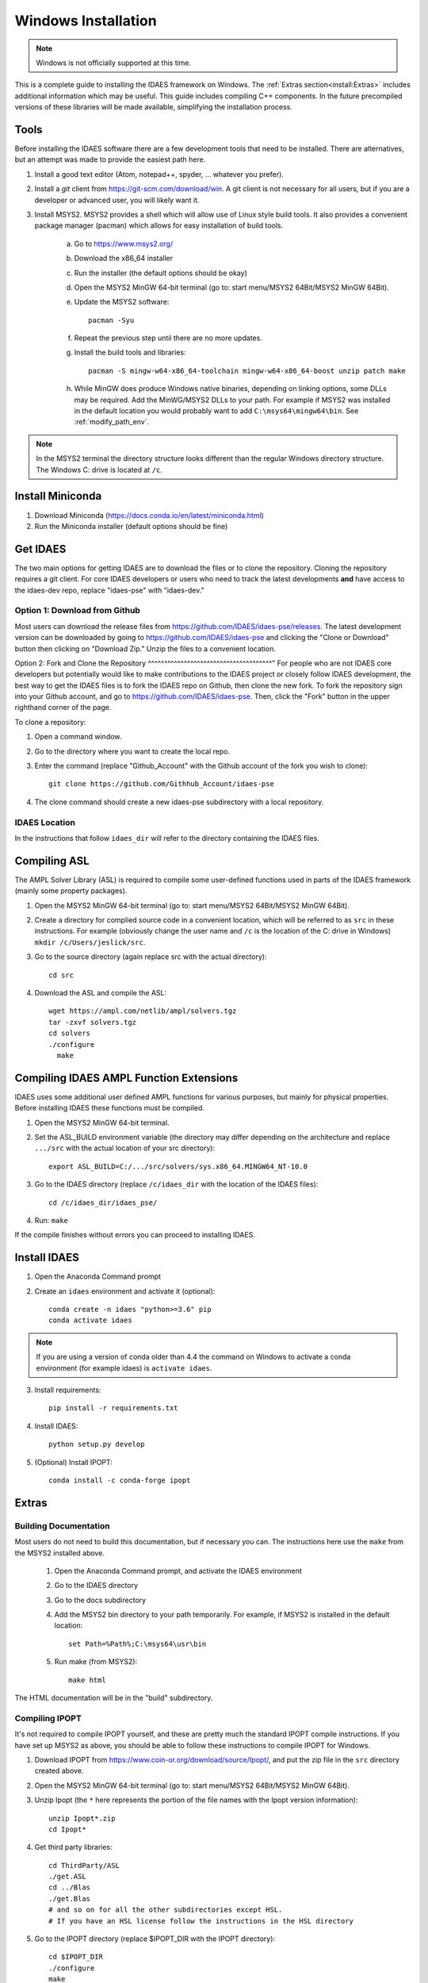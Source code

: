.. _full_install_windows:

Windows Installation
====================
.. note:: Windows is not officially supported at this time.

This is a complete guide to installing the IDAES framework on Windows. 
The :ref:`Extras section<install:Extras>` includes additional information which may be useful.
This guide includes compiling C++ components.  In the future precompiled versions of these 
libraries will be made available, simplifying the installation process.

Tools
-----
Before installing the IDAES software there are a few development tools that need to be installed.
There are alternatives, but an attempt was made to provide the easiest path here.

1. Install a good text editor (Atom, notepad++, spyder, ... whatever you prefer).
2. Install a *git* client from https://git-scm.com/download/win.
   A git client is not necessary for all users, but
   if you are a developer or advanced user, you will likely want it.
3. Install MSYS2. MSYS2 provides a shell which will allow use of Linux style build tools.
   It also provides a convenient package manager (pacman) which allows for easy
   installation of build tools.

    a. Go to https://www.msys2.org/
    #. Download the x86_64 installer
    #. Run the installer (the default options should be okay)
    #. Open the MSYS2 MinGW 64-bit terminal (go to: start menu/MSYS2 64Bit/MSYS2 MinGW 64Bit).
    #. Update the MSYS2 software::

        pacman -Syu

    #. Repeat the previous step until there are no more updates.
    #. Install the build tools and libraries::

        pacman -S mingw-w64-x86_64-toolchain mingw-w64-x86_64-boost unzip patch make

    #. While MinGW does produce Windows native binaries, depending on linking options,
       some DLLs may be required.  Add the MinWG/MSYS2 DLLs to your path.  For example if MSYS2
       was installed in the default location you would probably want to add ``C:\msys64\mingw64\bin``.
       See :ref:`modify_path_env`.

.. note:: In the MSYS2 terminal the directory structure looks different than the
          regular Windows directory structure.
          The Windows C: drive is located at ``/c``.

Install Miniconda
------------------
1. Download Miniconda (https://docs.conda.io/en/latest/miniconda.html)
2. Run the Miniconda installer (default options should be fine)

Get IDAES
---------
The two main options for getting IDAES are to download the files or to clone the repository.
Cloning the repository requires a git client. For core IDAES developers or users who
need to track the latest developments **and** have access to the idaes-dev repo,
replace "idaes-pse" with "idaes-dev."

Option 1: Download from Github
^^^^^^^^^^^^^^^^^^^^^^^^^^^^^^
Most users can download the release files from https://github.com/IDAES/idaes-pse/releases.
The latest development version can be downloaded by  going to https://github.com/IDAES/idaes-pse
and clicking the "Clone or Download" button then clicking on "Download Zip." Unzip the files to a convenient location.

Option 2: Fork and Clone the Repository
^^^^^^^^^^^^^^^^^^^^^^^^^^^^^^^^^^^^^^"
For people who are not IDAES core developers but potentially would like to make
contributions to the IDAES project or closely follow IDAES development, the best way
to get the IDAES files is to fork the IDAES repo on Github, then clone the new fork.
To fork the repository sign into your Github account, and go to https://github.com/IDAES/idaes-pse.
Then, click the "Fork" button in the upper righthand corner of the page.

To clone a repository:

1. Open a command window.
2. Go to the directory where you want to create the local repo.
3. Enter the command (replace "Github_Account" with the Github account of the
   fork you wish to clone)::

    git clone https://github.com/Githhub_Account/idaes-pse

4. The clone command should create a new idaes-pse subdirectory with a local repository.

IDAES Location
^^^^^^^^^^^^^^
In the instructions that follow ``idaes_dir`` will refer to the directory containing the IDAES files.

Compiling ASL
-------------
The AMPL Solver Library (ASL) is required to compile some user-defined functions used
in parts of the IDAES framework (mainly some property packages).

1. Open the MSYS2 MinGW 64-bit terminal (go to: start menu/MSYS2 64Bit/MSYS2 MinGW 64Bit).
2. Create a directory for complied source code in a convenient location, which will be
   referred to as ``src`` in these instructions.  For example (obviously change the
   user name and ``/c`` is the location of the C: drive in Windows) ``mkdir /c/Users/jeslick/src``.
3. Go to the source directory (again replace src with the actual directory)::

    cd src

4. Download the ASL and compile the ASL::

    wget https://ampl.com/netlib/ampl/solvers.tgz
    tar -zxvf solvers.tgz
    cd solvers
    ./configure
      make

Compiling IDAES AMPL Function Extensions
----------------------------------------

IDAES uses some additional user defined AMPL functions for various purposes, but
mainly for physical properties.  Before installing IDAES these functions must be
compiled.

1. Open the MSYS2 MinGW 64-bit terminal.

2. Set the ASL_BUILD environment variable (the directory may differ depending on the
   architecture and replace ``.../src`` with the actual location of your src directory)::

    export ASL_BUILD=C:/.../src/solvers/sys.x86_64.MINGW64_NT-10.0

3. Go to the IDAES directory (replace ``/c/idaes_dir`` with the location
   of the IDAES files)::

    cd /c/idaes_dir/idaes_pse/

4. Run: ``make``

If the compile finishes without errors you can proceed to installing IDAES.

Install IDAES
-------------

1. Open the Anaconda Command prompt
2. Create an ``idaes`` environment and activate it (optional)::

    conda create -n idaes "python>=3.6" pip
    conda activate idaes

.. note::
  If you are using a version of conda older than 4.4 the command on Windows to
  activate a conda environment (for example idaes) is ``activate idaes``.

3. Install requirements::

    pip install -r requirements.txt

4. Install IDAES::

    python setup.py develop

5. (Optional) Install IPOPT::

    conda install -c conda-forge ipopt

Extras
------

Building Documentation
^^^^^^^^^^^^^^^^^^^^^^

Most users do not need to build this documentation, but if necessary you can.  The instructions here use the ``make`` from the MSYS2 installed above.

  1. Open the Anaconda Command prompt, and activate the IDAES environment
  2. Go to the IDAES directory
  3. Go to the docs subdirectory
  4. Add the MSYS2 bin directory to your path temporarily.
     For example, if MSYS2 is installed in the default location::

        set Path=%Path%;C:\msys64\usr\bin

  5. Run make (from MSYS2)::

        make html

The HTML documentation will be in the "build" subdirectory.

Compiling IPOPT
^^^^^^^^^^^^^^^

It's not required to compile IPOPT yourself, and these are pretty much the standard
IPOPT compile instructions.  If you have set up MSYS2 as above, you should be able to
follow these instructions to compile IPOPT for Windows.

1. Download IPOPT from https://www.coin-or.org/download/source/Ipopt/, and put the zip file in the ``src`` directory created above.
2. Open the MSYS2 MinGW 64-bit terminal (go to: start menu/MSYS2 64Bit/MSYS2 MinGW 64Bit).
3. Unzip Ipopt (the ``*`` here represents the portion of the file names with the Ipopt
   version information)::

    unzip Ipopt*.zip
    cd Ipopt*

4. Get third party libraries::

    cd ThirdParty/ASL
    ./get.ASL
    cd ../Blas
    ./get.Blas
    # and so on for all the other subdirectories except HSL.
    # If you have an HSL license follow the instructions in the HSL directory

5. Go to the IPOPT directory (replace $IPOPT_DIR with the IPOPT directory)::

    cd $IPOPT_DIR
    ./configure
    make

6. The IPOPT AMPL executable will be in ./Ipopt/src/Apps/AmplSolver/ipopt.exe, you
   can move the executable to a location in the path (environment variable).
   See :ref:`modify_path_env`.

.. _modify_path_env:

Modifying the Path Environment Variable
^^^^^^^^^^^^^^^^^^^^^^^^^^^^^^^^^^^^^^"

The Windows ``Path`` environment variable provides a search path for executable code
and dynamically linked libraries (DLLs).  You can temporarily modify the path in a
command window session or permanently modify it for the whole system.

**Changing Path Via the Control Panel**

This method will modify the path for the whole system.  Running programs especially
open command windows will need to be restarted for this change to take effect.

A. Any version of Windows

    1. Press the "Windows Key."
    2. Start to type "Control Panel"
    3. Click on "Control Panel" in the start menu.
    4. Click "System and Security."
    5. Click "System."
    6. Click "Advanced system settings."
    7. Click "Environment Variables."

B. In Windows 10

    1. Press the "Windows Key."
    2. Start to type "Environment"
    3. Click on "Edit the system environment" in the start menu.
    4. Click "Environment Variables."

**Temporary Change in Command Window**

This method temporarily changes the path in just the active command window.
Once the command window is closed the change will be lost.

Just set the Path variable to include any additional directories you want to add to
the path.  Replace "added_directory" with the directory you want to add::

    set Path=%Path%;added_directory

